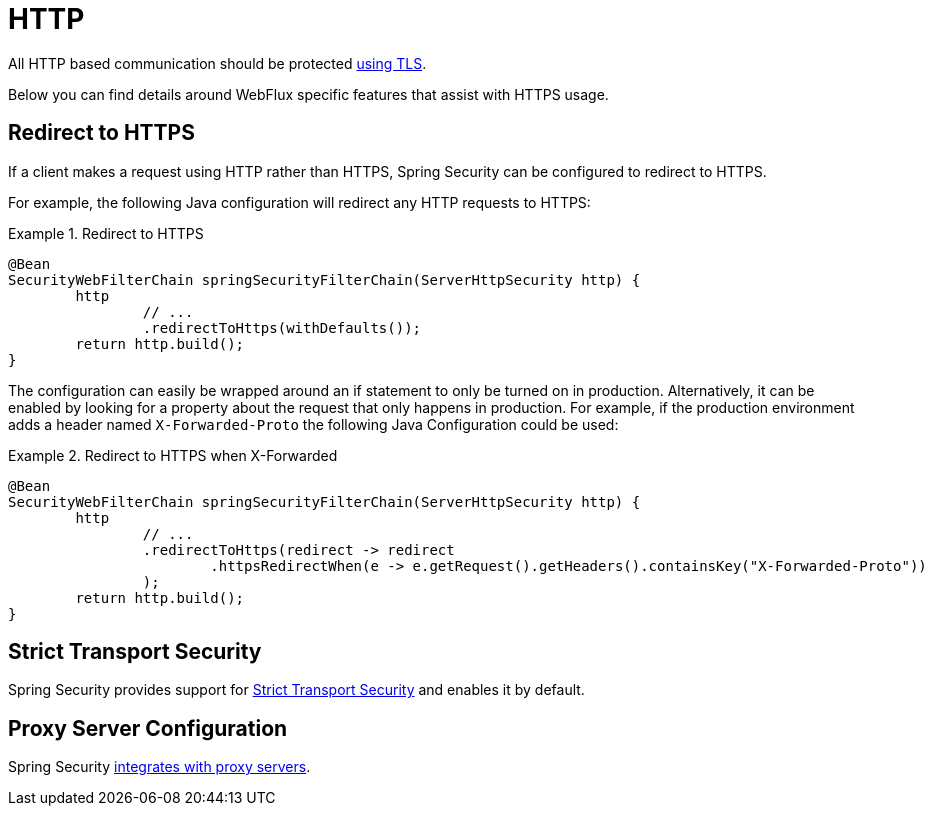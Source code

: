 [[webflux-http]]
= HTTP

All HTTP based communication should be protected <<http,using TLS>>.

Below you can find details around WebFlux specific features that assist with HTTPS usage.

[[webflux-http-redirect]]
== Redirect to HTTPS

If a client makes a request using HTTP rather than HTTPS, Spring Security can be configured to redirect to HTTPS.

For example, the following Java configuration will redirect any HTTP requests to HTTPS:

.Redirect to HTTPS
====
[source,java]
----
@Bean
SecurityWebFilterChain springSecurityFilterChain(ServerHttpSecurity http) {
	http
		// ...
		.redirectToHttps(withDefaults());
	return http.build();
}
----
====

The configuration can easily be wrapped around an if statement to only be turned on in production.
Alternatively, it can be enabled by looking for a property about the request that only happens in production.
For example, if the production environment adds a header named `X-Forwarded-Proto` the following Java Configuration could be used:

.Redirect to HTTPS when X-Forwarded
====
[source,java]
----
@Bean
SecurityWebFilterChain springSecurityFilterChain(ServerHttpSecurity http) {
	http
		// ...
		.redirectToHttps(redirect -> redirect
			.httpsRedirectWhen(e -> e.getRequest().getHeaders().containsKey("X-Forwarded-Proto"))
		);
	return http.build();
}
----
====

[[webflux-hsts]]
== Strict Transport Security

Spring Security provides support for <<servlet-headers-hsts,Strict Transport Security>> and enables it by default.

[[webflux-http-proxy-server]]
== Proxy Server Configuration

Spring Security <<http-proxy-server,integrates with proxy servers>>.
